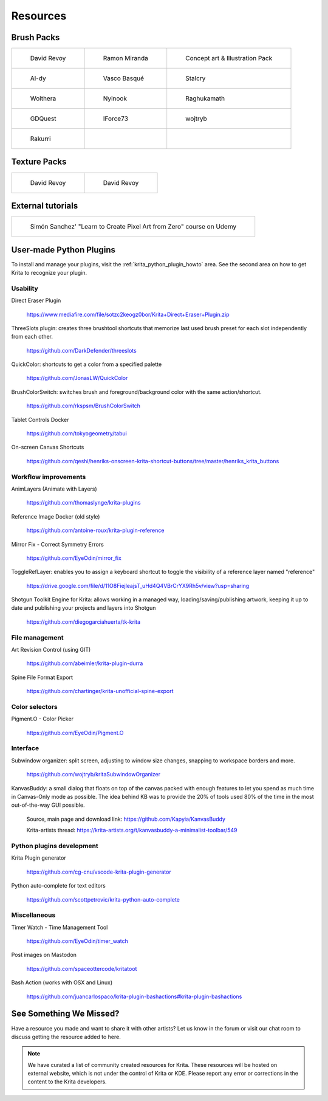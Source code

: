 .. meta::
   :description:
        Resource Packs for Krita.

.. metadata-placeholder

   :authors: - Wolthera van Hövell tot Westerflier <griffinvalley@gmail.com>
             - Scott Petrovic
             - Raghavendra Kamath <raghu@raghukamath.com>
             - Nathan Lovato
   :license: GNU free documentation license 1.3 or later.


.. _resources_page:

=========
Resources
=========


Brush Packs
-----------

.. list-table::

        * - .. figure:: /images/resource_packs/Resources-deevadBrushes.jpg
               :target: https://github.com/Deevad/deevad-krita-brushpresets

               David Revoy

          - .. figure:: /images/resource_packs/Resources-mirandaBrushes.jpg
               :target: https://drive.google.com/open?id=1hrH4xzMRwzV0SBEt2K8faqZ_YUX-AdyJ

               Ramon Miranda

          - .. figure:: /images/resource_packs/Resources-conceptBrushes.jpg
               :target: https://forum.kde.org/viewtopic.php?f=274&t=127423

               Concept art & Illustration Pack
        * - .. figure:: /images/resource_packs/Resources-aldyBrushes.jpg
               :target: https://www.deviantart.com/al-dy/art/Aldys-Brush-Pack-for-Krita-2-3-1-196128561

               Al-dy

          - .. figure:: /images/resource_packs/Resources-vascoBrushes.jpg
               :target: https://vascobasque.com/modular-brushset/

               Vasco Basqué

          - .. figure:: /images/resource_packs/Resources-stalcryBrushes.jpg
               :target: https://www.deviantart.com/stalcry/art/Krita-Custom-Brushes-350338351

               Stalcry

        * - .. figure:: /images/resource_packs/Resources-woltheraBrushes.jpg
               :target: https://forum.kde.org/viewtopic.php?f=274&t=125125

               Wolthera

          - .. figure:: /images/resource_packs/Resources-nylnook.jpg
               :target: https://nylnook.art/en/blog/krita-brushes-pack-v2/

               Nylnook


          - .. figure:: /images/resource_packs/Resources-raghukamathBrushes.png
               :target: https://gitlab.com/raghukamath/krita-brush-presets/-/releases

               Raghukamath

        * - .. figure:: /images/resource_packs/Resources-GDQuestBrushes.jpeg
               :target: https://github.com/GDquest/free-krita-brushes/releases/

               GDQuest

          - .. figure:: /images/resource_packs/Resources-iForce73Brushes.png
               :target: https://www.deviantart.com/iforce73/art/Environments-2-0-759523252

               IForce73

          - .. figure:: /images/resource_packs/Resources-wojtrybBrushes.png
               :target: https://www.dropbox.com/s/i1rt7f0qc77nc4m/wont_teach_you_to_draw_brushpack_v5.0.zip?dl=1

               wojtryb

        * - .. figure:: /images/resource_packs/Resources-rakurribrushset.png
               :target: https://github.com/Rakurri/rakurri-brush-set-for-krita

               Rakurri

          -
          
          -

Texture Packs
-------------

.. list-table::

        * - .. figure:: /images/resource_packs/Resources-deevadTextures.jpg
               :target: https://www.davidrevoy.com/article156/texture-pack-1

               David Revoy

          - .. figure:: /images/resource_packs/Resources-deevadTextures2.jpg
               :target: https://www.davidrevoy.com/article263/five-traditional-textures

               David Revoy

External tutorials
------------------

.. list-table::

        * - .. figure:: /images/resource_packs/simon_pixel_art_course.png
               :target: https://www.udemy.com/learn-to-create-pixel-art-from-zero/?couponCode=OTHER_75

               Simón Sanchez' "Learn to Create Pixel Art from Zero" course on Udemy

User-made Python Plugins
------------------------
To install and manage your plugins, visit the :ref:`krita_python_plugin_howto` area. See the second area on how to get Krita to recognize your plugin.



Usability
~~~~~~~~~
Direct Eraser Plugin

    https://www.mediafire.com/file/sotzc2keogz0bor/Krita+Direct+Eraser+Plugin.zip

ThreeSlots plugin: creates three brushtool shortcuts that memorize last used brush preset for each slot independently from each other.

    https://github.com/DarkDefender/threeslots

QuickColor: shortcuts to get a color from a specified palette

    https://github.com/JonasLW/QuickColor

BrushColorSwitch: switches brush and foreground/background color with the same action/shortcut.

    https://github.com/rkspsm/BrushColorSwitch

Tablet Controls Docker

    https://github.com/tokyogeometry/tabui

On-screen Canvas Shortcuts

    https://github.com/qeshi/henriks-onscreen-krita-shortcut-buttons/tree/master/henriks_krita_buttons




Workflow improvements
~~~~~~~~~~~~~~~~~~~~~

AnimLayers (Animate with Layers)

    https://github.com/thomaslynge/krita-plugins

Reference Image Docker (old style)

    https://github.com/antoine-roux/krita-plugin-reference
    
Mirror Fix - Correct Symmetry Errors

    https://github.com/EyeOdin/mirror_fix

ToggleRefLayer: enables you to assign a keyboard shortcut to toggle the visibility of a reference layer named "reference"

    https://drive.google.com/file/d/11O8FiejleajsT_uHd4Q4VBrCrYX9Rh5v/view?usp=sharing

Shotgun Toolkit Engine for Krita: allows working in a managed way, loading/saving/publishing artwork, keeping it up to date and publishing your projects and layers into Shotgun

    https://github.com/diegogarciahuerta/tk-krita


File management
~~~~~~~~~~~~~~~~

Art Revision Control (using GIT)

    https://github.com/abeimler/krita-plugin-durra
    
.. GDQuest - Designer Tools
..
..    https://github.com/GDquest/Krita-designer-tools


Spine File Format Export

    https://github.com/chartinger/krita-unofficial-spine-export



Color selectors
~~~~~~~~~~~~~~~

Pigment.O - Color Picker

    https://github.com/EyeOdin/Pigment.O
    
    
Interface
~~~~~~~~~
Subwindow organizer: split screen, adjusting to window size changes, snapping to workspace borders and more.

    https://github.com/wojtryb/kritaSubwindowOrganizer
    
    
KanvasBuddy: a small dialog that floats on top of the canvas packed with enough features to let you spend as much time in Canvas-Only mode as possible. 
The idea behind KB was to provide the 20% of tools used 80% of the time in the most out-of-the-way GUI possible.

    Source, main page and download link: https://github.com/Kapyia/KanvasBuddy
    
    Krita-artists thread: https://krita-artists.org/t/kanvasbuddy-a-minimalist-toolbar/549




Python plugins development
~~~~~~~~~~~~~~~~~~~~~~~~~~
Krita Plugin generator

    https://github.com/cg-cnu/vscode-krita-plugin-generator
    
Python auto-complete for text editors

    https://github.com/scottpetrovic/krita-python-auto-complete
    
    



Miscellaneous
~~~~~~~~~~~~~~~~~~~~~
Timer Watch - Time Management Tool

    https://github.com/EyeOdin/timer_watch

Post images on Mastodon

    https://github.com/spaceottercode/kritatoot

Bash Action (works with OSX and Linux)

    https://github.com/juancarlospaco/krita-plugin-bashactions#krita-plugin-bashactions




See Something We Missed?
------------------------
Have a resource you made and want to share it with other artists? Let us know in the forum or visit our chat room to discuss getting the resource added to here.

.. note:: We have curated a list of community created resources for Krita. These resources will be hosted on external website, which is not under the control of Krita or KDE. Please report any error or corrections in the content to the Krita developers.
